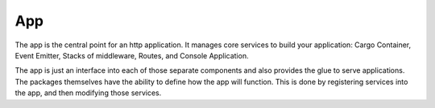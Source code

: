 ===
App
===

The app is the central point for an http application. It manages core services to build
your application: Cargo Container, Event Emitter, Stacks of middleware, Routes, and Console Application.

The app is just an interface into each of those separate components and also provides the glue
to serve applications. The packages themselves have the ability to define how the app will function.
This is done by registering services into the app, and then modifying those services.
